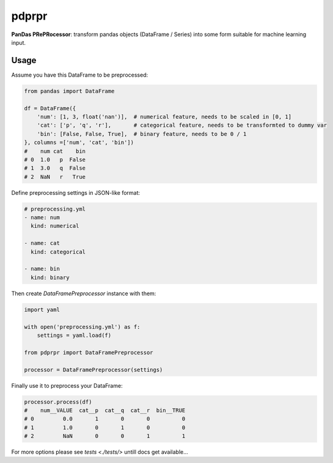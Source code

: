 pdprpr
======

**PanDas PRePRocessor**: transform pandas objects (DataFrame / Series) into some form suitable for machine learning input.

Usage
-----

Assume you have this DataFrame to be preprocessed:

.. code-block:: python

    from pandas import DataFrame

    df = DataFrame({
        'num': [1, 3, float('nan')],  # numerical feature, needs to be scaled in [0, 1]
        'cat': ['p', 'q', 'r'],       # categorical feature, needs to be transformted to dummy var
        'bin': [False, False, True],  # binary feature, needs to be 0 / 1
    }, columns =['num', 'cat', 'bin'])
    #    num cat    bin
    # 0  1.0   p  False
    # 1  3.0   q  False
    # 2  NaN   r   True

Define preprocessing settings in JSON-like format:

.. code-block:: yaml

    # preprocessing.yml
    - name: num
      kind: numerical

    - name: cat
      kind: categorical

    - name: bin
      kind: binary

Then create `DataFramePreprocessor` instance with them:

.. code-block:: python

    import yaml

    with open('preprocessing.yml') as f:
        settings = yaml.load(f)

    from pdprpr import DataFramePreprocessor

    processor = DataFramePreprocessor(settings)

Finally use it to preprocess your DataFrame:

.. code-block:: python

  processor.process(df)
  #    num__VALUE  cat__p  cat__q  cat__r  bin__TRUE
  # 0         0.0       1       0       0          0
  # 1         1.0       0       1       0          0
  # 2         NaN       0       0       1          1

For more options please see `tests <./tests/>` untill docs get available...
